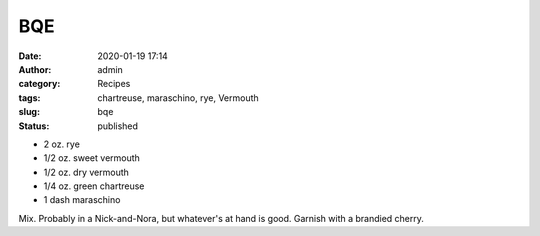 BQE
###
:date: 2020-01-19 17:14
:author: admin
:category: Recipes
:tags: chartreuse, maraschino, rye, Vermouth
:slug: bqe
:status: published

* 2 oz. rye
* 1/2 oz. sweet vermouth
* 1/2 oz. dry vermouth
* 1/4 oz. green chartreuse
* 1 dash maraschino

Mix. Probably in a Nick-and-Nora, but whatever's at hand is good. Garnish with a brandied cherry.


